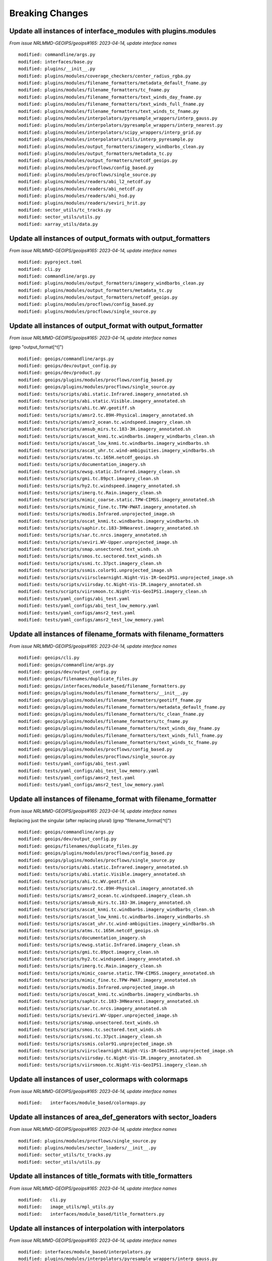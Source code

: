 Breaking Changes
================

Update all instances of interface_modules with plugins.modules
--------------------------------------------------------------

*From issue NRLMMD-GEOIPS/geoips#165: 2023-04-14, update interface names*

::

  modified: commandline/args.py
  modified: interfaces/base.py
  modified: plugins/__init__.py
  modified: plugins/modules/coverage_checkers/center_radius_rgba.py
  modified: plugins/modules/filename_formatters/metadata_default_fname.py
  modified: plugins/modules/filename_formatters/tc_fname.py
  modified: plugins/modules/filename_formatters/text_winds_day_fname.py
  modified: plugins/modules/filename_formatters/text_winds_full_fname.py
  modified: plugins/modules/filename_formatters/text_winds_tc_fname.py
  modified: plugins/modules/interpolators/pyresample_wrappers/interp_gauss.py
  modified: plugins/modules/interpolators/pyresample_wrappers/interp_nearest.py
  modified: plugins/modules/interpolators/scipy_wrappers/interp_grid.py
  modified: plugins/modules/interpolators/utils/interp_pyresample.py
  modified: plugins/modules/output_formatters/imagery_windbarbs_clean.py
  modified: plugins/modules/output_formatters/metadata_tc.py
  modified: plugins/modules/output_formatters/netcdf_geoips.py
  modified: plugins/modules/procflows/config_based.py
  modified: plugins/modules/procflows/single_source.py
  modified: plugins/modules/readers/abi_l2_netcdf.py
  modified: plugins/modules/readers/abi_netcdf.py
  modified: plugins/modules/readers/ahi_hsd.py
  modified: plugins/modules/readers/seviri_hrit.py
  modified: sector_utils/tc_tracks.py
  modified: sector_utils/utils.py
  modified: xarray_utils/data.py

Update all instances of output_formats with output_formatters
-------------------------------------------------------------

*From issue NRLMMD-GEOIPS/geoips#165: 2023-04-14, update interface names*

::

  modified: pyproject.toml
  modified: cli.py
  modified: commandline/args.py
  modified: plugins/modules/output_formatters/imagery_windbarbs_clean.py
  modified: plugins/modules/output_formatters/metadata_tc.py
  modified: plugins/modules/output_formatters/netcdf_geoips.py
  modified: plugins/modules/procflows/config_based.py
  modified: plugins/modules/procflows/single_source.py

Update all instances of output_format with output_formatter
-----------------------------------------------------------

*From issue NRLMMD-GEOIPS/geoips#165: 2023-04-14, update interface names*


(grep "output_format[^t]")

::

  modified: geoips/commandline/args.py
  modified: geoips/dev/output_config.py
  modified: geoips/dev/product.py
  modified: geoips/plugins/modules/procflows/config_based.py
  modified: geoips/plugins/modules/procflows/single_source.py
  modified: tests/scripts/abi.static.Infrared.imagery_annotated.sh
  modified: tests/scripts/abi.static.Visible.imagery_annotated.sh
  modified: tests/scripts/ahi.tc.WV.geotiff.sh
  modified: tests/scripts/amsr2.tc.89H-Physical.imagery_annotated.sh
  modified: tests/scripts/amsr2_ocean.tc.windspeed.imagery_clean.sh
  modified: tests/scripts/amsub_mirs.tc.183-3H.imagery_annotated.sh
  modified: tests/scripts/ascat_knmi.tc.windbarbs.imagery_windbarbs_clean.sh
  modified: tests/scripts/ascat_low_knmi.tc.windbarbs.imagery_windbarbs.sh
  modified: tests/scripts/ascat_uhr.tc.wind-ambiguities.imagery_windbarbs.sh
  modified: tests/scripts/atms.tc.165H.netcdf_geoips.sh
  modified: tests/scripts/documentation_imagery.sh
  modified: tests/scripts/ewsg.static.Infrared.imagery_clean.sh
  modified: tests/scripts/gmi.tc.89pct.imagery_clean.sh
  modified: tests/scripts/hy2.tc.windspeed.imagery_annotated.sh
  modified: tests/scripts/imerg.tc.Rain.imagery_clean.sh
  modified: tests/scripts/mimic_coarse.static.TPW-CIMSS.imagery_annotated.sh
  modified: tests/scripts/mimic_fine.tc.TPW-PWAT.imagery_annotated.sh
  modified: tests/scripts/modis.Infrared.unprojected_image.sh
  modified: tests/scripts/oscat_knmi.tc.windbarbs.imagery_windbarbs.sh
  modified: tests/scripts/saphir.tc.183-3HNearest.imagery_annotated.sh
  modified: tests/scripts/sar.tc.nrcs.imagery_annotated.sh
  modified: tests/scripts/seviri.WV-Upper.unprojected_image.sh
  modified: tests/scripts/smap.unsectored.text_winds.sh
  modified: tests/scripts/smos.tc.sectored.text_winds.sh
  modified: tests/scripts/ssmi.tc.37pct.imagery_clean.sh
  modified: tests/scripts/ssmis.color91.unprojected_image.sh
  modified: tests/scripts/viirsclearnight.Night-Vis-IR-GeoIPS1.unprojected_image.sh
  modified: tests/scripts/viirsday.tc.Night-Vis-IR.imagery_annotated.sh
  modified: tests/scripts/viirsmoon.tc.Night-Vis-GeoIPS1.imagery_clean.sh
  modified: tests/yaml_configs/abi_test.yaml
  modified: tests/yaml_configs/abi_test_low_memory.yaml
  modified: tests/yaml_configs/amsr2_test.yaml
  modified: tests/yaml_configs/amsr2_test_low_memory.yaml

Update all instances of filename_formats with filename_formatters
-----------------------------------------------------------------

*From issue NRLMMD-GEOIPS/geoips#165: 2023-04-14, update interface names*

::

  modified: geoips/cli.py
  modified: geoips/commandline/args.py
  modified: geoips/dev/output_config.py
  modified: geoips/filenames/duplicate_files.py
  modified: geoips/interfaces/module_based/filename_formatters.py
  modified: geoips/plugins/modules/filename_formatters/__init__.py
  modified: geoips/plugins/modules/filename_formatters/geotiff_fname.py
  modified: geoips/plugins/modules/filename_formatters/metadata_default_fname.py
  modified: geoips/plugins/modules/filename_formatters/tc_clean_fname.py
  modified: geoips/plugins/modules/filename_formatters/tc_fname.py
  modified: geoips/plugins/modules/filename_formatters/text_winds_day_fname.py
  modified: geoips/plugins/modules/filename_formatters/text_winds_full_fname.py
  modified: geoips/plugins/modules/filename_formatters/text_winds_tc_fname.py
  modified: geoips/plugins/modules/procflows/config_based.py
  modified: geoips/plugins/modules/procflows/single_source.py
  modified: tests/yaml_configs/abi_test.yaml
  modified: tests/yaml_configs/abi_test_low_memory.yaml
  modified: tests/yaml_configs/amsr2_test.yaml
  modified: tests/yaml_configs/amsr2_test_low_memory.yaml

Update all instances of filename_format with filename_formatter
---------------------------------------------------------------

*From issue NRLMMD-GEOIPS/geoips#165: 2023-04-14, update interface names*

Replacing just the singular (after replacing plural)
(grep "filename_format[^t]")

::

  modified: geoips/commandline/args.py
  modified: geoips/dev/output_config.py
  modified: geoips/filenames/duplicate_files.py
  modified: geoips/plugins/modules/procflows/config_based.py
  modified: geoips/plugins/modules/procflows/single_source.py
  modified: tests/scripts/abi.static.Infrared.imagery_annotated.sh
  modified: tests/scripts/abi.static.Visible.imagery_annotated.sh
  modified: tests/scripts/ahi.tc.WV.geotiff.sh
  modified: tests/scripts/amsr2.tc.89H-Physical.imagery_annotated.sh
  modified: tests/scripts/amsr2_ocean.tc.windspeed.imagery_clean.sh
  modified: tests/scripts/amsub_mirs.tc.183-3H.imagery_annotated.sh
  modified: tests/scripts/ascat_knmi.tc.windbarbs.imagery_windbarbs_clean.sh
  modified: tests/scripts/ascat_low_knmi.tc.windbarbs.imagery_windbarbs.sh
  modified: tests/scripts/ascat_uhr.tc.wind-ambiguities.imagery_windbarbs.sh
  modified: tests/scripts/atms.tc.165H.netcdf_geoips.sh
  modified: tests/scripts/documentation_imagery.sh
  modified: tests/scripts/ewsg.static.Infrared.imagery_clean.sh
  modified: tests/scripts/gmi.tc.89pct.imagery_clean.sh
  modified: tests/scripts/hy2.tc.windspeed.imagery_annotated.sh
  modified: tests/scripts/imerg.tc.Rain.imagery_clean.sh
  modified: tests/scripts/mimic_coarse.static.TPW-CIMSS.imagery_annotated.sh
  modified: tests/scripts/mimic_fine.tc.TPW-PWAT.imagery_annotated.sh
  modified: tests/scripts/modis.Infrared.unprojected_image.sh
  modified: tests/scripts/oscat_knmi.tc.windbarbs.imagery_windbarbs.sh
  modified: tests/scripts/saphir.tc.183-3HNearest.imagery_annotated.sh
  modified: tests/scripts/sar.tc.nrcs.imagery_annotated.sh
  modified: tests/scripts/seviri.WV-Upper.unprojected_image.sh
  modified: tests/scripts/smap.unsectored.text_winds.sh
  modified: tests/scripts/smos.tc.sectored.text_winds.sh
  modified: tests/scripts/ssmi.tc.37pct.imagery_clean.sh
  modified: tests/scripts/ssmis.color91.unprojected_image.sh
  modified: tests/scripts/viirsclearnight.Night-Vis-IR-GeoIPS1.unprojected_image.sh
  modified: tests/scripts/viirsday.tc.Night-Vis-IR.imagery_annotated.sh
  modified: tests/scripts/viirsmoon.tc.Night-Vis-GeoIPS1.imagery_clean.sh

Update all instances of user_colormaps with colormaps
-----------------------------------------------------

*From issue NRLMMD-GEOIPS/geoips#165: 2023-04-14, update interface names*

::

  modified:   interfaces/module_based/colormaps.py

Update all instances of area_def_generators with sector_loaders
---------------------------------------------------------------

*From issue NRLMMD-GEOIPS/geoips#165: 2023-04-14, update interface names*

::

  modified: plugins/modules/procflows/single_source.py
  modified: plugins/modules/sector_loaders/__init__.py
  modified: sector_utils/tc_tracks.py
  modified: sector_utils/utils.py

Update all instances of title_formats with title_formatters
-----------------------------------------------------------

*From issue NRLMMD-GEOIPS/geoips#165: 2023-04-14, update interface names*

::

  modified:   cli.py
  modified:   image_utils/mpl_utils.py
  modified:   interfaces/module_based/title_formatters.py

Update all instances of interpolation with interpolators
--------------------------------------------------------

*From issue NRLMMD-GEOIPS/geoips#165: 2023-04-14, update interface names*

::

  modified: interfaces/module_based/interpolators.py
  modified: plugins/modules/interpolators/pyresample_wrappers/interp_gauss.py
  modified: plugins/modules/interpolators/pyresample_wrappers/interp_nearest.py
  modified: plugins/modules/interpolators/scipy_wrappers/interp_grid.py
  modified: plugins/modules/interpolators/utils/interp_pyresample.py

Update all instances of coverage_checks with coverage_checkers
--------------------------------------------------------------

*From issue NRLMMD-GEOIPS/geoips#165: 2023-04-14, update interface names*

::

  modified: dev/product.py
  modified: plugins/modules/coverage_checkers/__init__.py
  modified: plugins/modules/coverage_checkers/center_radius_rgba.py

Update all instances of area_def_adjusters with sector_adjusters
----------------------------------------------------------------

*From issue NRLMMD-GEOIPS/geoips#165: 2023-04-14, update interface names*

Note these are actually contained in recenter_tc repo.

::

  modified: commandline/args.py
  modified: plugins/modules/procflows/config_based.py
  modified: plugins/modules/procflows/single_source.py


